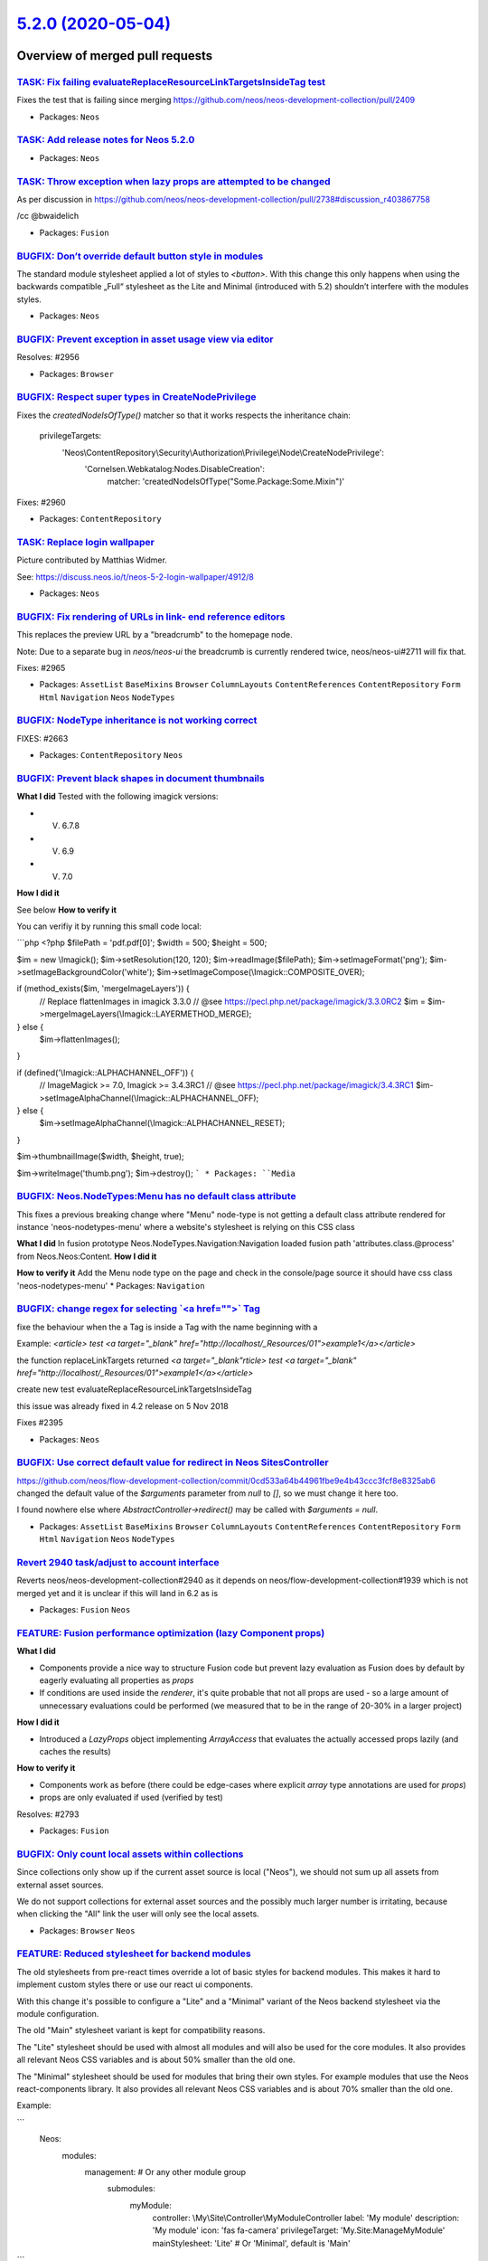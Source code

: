 `5.2.0 (2020-05-04) <https://github.com/neos/neos-development-collection/releases/tag/5.2.0>`_
==============================================================================================

Overview of merged pull requests
~~~~~~~~~~~~~~~~~~~~~~~~~~~~~~~~

`TASK: Fix failing evaluateReplaceResourceLinkTargetsInsideTag test <https://github.com/neos/neos-development-collection/pull/2972>`_
-------------------------------------------------------------------------------------------------------------------------------------

Fixes the test that is failing since merging https://github.com/neos/neos-development-collection/pull/2409

* Packages: ``Neos``

`TASK: Add release notes for Neos 5.2.0 <https://github.com/neos/neos-development-collection/pull/2970>`_
---------------------------------------------------------------------------------------------------------

* Packages: ``Neos``

`TASK: Throw exception when lazy props are attempted to be changed <https://github.com/neos/neos-development-collection/pull/2971>`_
------------------------------------------------------------------------------------------------------------------------------------

As per discussion in https://github.com/neos/neos-development-collection/pull/2738#discussion_r403867758

/cc @bwaidelich 

* Packages: ``Fusion``

`BUGFIX: Don’t override default button style in modules <https://github.com/neos/neos-development-collection/pull/2967>`_
---------------------------------------------------------------------------------------------------------------------------

The standard module stylesheet applied a lot of
styles to `<button>`. With this change this only
happens when using the backwards compatible
„Full“ stylesheet as the Lite and Minimal (introduced with 5.2) 
shouldn’t interfere with the modules styles.

* Packages: ``Neos``

`BUGFIX: Prevent exception in asset usage view via editor <https://github.com/neos/neos-development-collection/pull/2957>`_
---------------------------------------------------------------------------------------------------------------------------

Resolves: #2956

* Packages: ``Browser``

`BUGFIX: Respect super types in CreateNodePrivilege <https://github.com/neos/neos-development-collection/pull/2961>`_
---------------------------------------------------------------------------------------------------------------------

Fixes the `createdNodeIsOfType()` matcher so that it works respects
the inheritance chain:

  privilegeTargets:
    'Neos\\ContentRepository\\Security\\Authorization\\Privilege\\Node\\CreateNodePrivilege':
      'Cornelsen.Webkatalog:Nodes.DisableCreation':
        matcher: 'createdNodeIsOfType("Some.Package:Some.Mixin")'

Fixes: #2960

* Packages: ``ContentRepository``

`TASK: Replace login wallpaper <https://github.com/neos/neos-development-collection/pull/2969>`_
------------------------------------------------------------------------------------------------

Picture contributed by Matthias Widmer.

See: https://discuss.neos.io/t/neos-5-2-login-wallpaper/4912/8

* Packages: ``Neos``

`BUGFIX: Fix rendering of URLs in link- end reference editors <https://github.com/neos/neos-development-collection/pull/2966>`_
-------------------------------------------------------------------------------------------------------------------------------

This replaces the preview URL by a "breadcrumb" to the homepage
node.

Note: Due to a separate bug in `neos/neos-ui` the breadcrumb is
currently rendered twice, neos/neos-ui#2711 will fix that.

Fixes: #2965

* Packages: ``AssetList`` ``BaseMixins`` ``Browser`` ``ColumnLayouts`` ``ContentReferences`` ``ContentRepository`` ``Form`` ``Html`` ``Navigation`` ``Neos`` ``NodeTypes``

`BUGFIX: NodeType inheritance is not working correct <https://github.com/neos/neos-development-collection/pull/2740>`_
----------------------------------------------------------------------------------------------------------------------

FIXES: #2663

* Packages: ``ContentRepository`` ``Neos``

`BUGFIX: Prevent black shapes in document thumbnails <https://github.com/neos/neos-development-collection/pull/2879>`_
----------------------------------------------------------------------------------------------------------------------

**What I did**
Tested with the following imagick versions:

- V. 6.7.8
- V. 6.9
- V. 7.0
**How I did it**

See below
**How to verify it**

You can verifiy it by running this small code local:

```php
<?php
$filePath = 'pdf.pdf[0]';
$width = 500;
$height = 500;

$im = new \\Imagick();
$im->setResolution(120, 120);
$im->readImage($filePath);
$im->setImageFormat('png');
$im->setImageBackgroundColor('white');
$im->setImageCompose(\\Imagick::COMPOSITE_OVER);

if (method_exists($im, 'mergeImageLayers')) {
    // Replace flattenImages in imagick 3.3.0
    // @see https://pecl.php.net/package/imagick/3.3.0RC2
    $im = $im->mergeImageLayers(\\Imagick::LAYERMETHOD_MERGE);
} else {
    $im->flattenImages();
}

if (defined('\\Imagick::ALPHACHANNEL_OFF')) {
    // ImageMagick >= 7.0, Imagick >= 3.4.3RC1
    // @see https://pecl.php.net/package/imagick/3.4.3RC1
    $im->setImageAlphaChannel(\\Imagick::ALPHACHANNEL_OFF);
} else {
    $im->setImageAlphaChannel(\\Imagick::ALPHACHANNEL_RESET);
}

$im->thumbnailImage($width, $height, true);

$im->writeImage('thumb.png');
$im->destroy();
```
* Packages: ``Media``

`BUGFIX: Neos.NodeTypes:Menu has no default class attribute <https://github.com/neos/neos-development-collection/pull/2518>`_
-----------------------------------------------------------------------------------------------------------------------------

This fixes a previous breaking change where "Menu" node-type is not
getting a default class attribute rendered for instance 'neos-nodetypes-menu'
where a website's stylesheet is relying on this CSS class

**What I did**
In fusion prototype Neos.NodeTypes.Navigation:Navigation loaded fusion  path 'attributes.class.@process' from Neos.Neos:Content.
**How I did it**

**How to verify it**
Add the Menu node type on the page and check in the console/page source it should have css class 'neos-nodetypes-menu'
* Packages: ``Navigation``

`BUGFIX: change regex for selecting \`<a href="">\` Tag <https://github.com/neos/neos-development-collection/pull/2409>`_
-------------------------------------------------------------------------------------------------------------------------

fixe the behaviour when the a Tag is inside a Tag with the name beginning with a

Example: `<article> test <a target="_blank" href="http://localhost/_Resources/01">example1</a></article>`

the function replaceLinkTargets returned  `<a target="_blank"rticle> test <a target="_blank" href="http://localhost/_Resources/01">example1</a></article>`

create new test evaluateReplaceResourceLinkTargetsInsideTag

this issue was already fixed in 4.2 release on 5 Nov 2018

Fixes #2395

* Packages: ``Neos``

`BUGFIX: Use correct default value for redirect in Neos SitesController <https://github.com/neos/neos-development-collection/pull/2774>`_
-----------------------------------------------------------------------------------------------------------------------------------------

https://github.com/neos/flow-development-collection/commit/`0cd533a64b44961fbe9e4b43ccc3fcf8e8325ab6 <https://github.com/neos/neos-development-collection/commit/0cd533a64b44961fbe9e4b43ccc3fcf8e8325ab6>`_ changed the default value of the `$arguments` parameter from `null` to `[]`, so we must change it here too.

I found nowhere else where `AbstractController->redirect()` may be called with `$arguments = null`.

* Packages: ``AssetList`` ``BaseMixins`` ``Browser`` ``ColumnLayouts`` ``ContentReferences`` ``ContentRepository`` ``Form`` ``Html`` ``Navigation`` ``Neos`` ``NodeTypes``

`Revert 2940 task/adjust to account interface <https://github.com/neos/neos-development-collection/pull/2959>`_
---------------------------------------------------------------------------------------------------------------

Reverts neos/neos-development-collection#2940 as it depends on neos/flow-development-collection#1939 which is not merged yet and it is unclear if this will land in 6.2 as is

* Packages: ``Fusion`` ``Neos``

`FEATURE: Fusion performance optimization (lazy Component props) <https://github.com/neos/neos-development-collection/pull/2738>`_
----------------------------------------------------------------------------------------------------------------------------------

**What I did**

* Components provide a nice way to structure Fusion code but prevent lazy evaluation as Fusion does by default by eagerly evaluating all properties as `props`
* If conditions are used inside the `renderer`, it's quite probable that not all props are used - so a large amount of unnecessary evaluations could be performed (we measured that to be in the range of 20-30% in a larger project)

**How I did it**

* Introduced a `LazyProps` object implementing `ArrayAccess` that evaluates the actually accessed props lazily (and caches the results)

**How to verify it**

* Components work as before (there could be edge-cases where explicit `array` type annotations are used for `props`)
* props are only evaluated if used (verified by test)

Resolves: #2793

* Packages: ``Fusion``

`BUGFIX: Only count local assets within collections <https://github.com/neos/neos-development-collection/pull/2773>`_
---------------------------------------------------------------------------------------------------------------------

Since collections only show up if the current asset source is local
("Neos"), we should not sum up all assets from external asset sources.

We do not support collections for external asset sources and the
possibly much larger number is irritating, because when clicking
the "All" link the user will only see the local assets.

* Packages: ``Browser`` ``Neos``

`FEATURE: Reduced stylesheet for backend modules <https://github.com/neos/neos-development-collection/pull/2874>`_
------------------------------------------------------------------------------------------------------------------

The old stylesheets from pre-react times override a lot of basic styles for backend modules.
This makes it hard to implement custom styles there or use our react ui components.

With this change it's possible to configure a "Lite" and a "Minimal" variant of the Neos backend stylesheet via the module configuration.

The old "Main" stylesheet variant is kept for compatibility reasons.

The "Lite" stylesheet should be used with almost all modules and will also be used for the core modules. It also provides all relevant Neos CSS variables and is about 50% smaller than the old one.

The "Minimal" stylesheet should be used for modules that bring their own styles. For example modules that use the Neos react-components library. It also provides all relevant Neos CSS variables and is about 70% smaller than the old one.

Example:

```
  Neos:
    modules:
      management: # Or any other module group
        submodules:
          myModule:
            controller: \\My\\Site\\Controller\\MyModuleController
            label: 'My module'
            description: 'My module'
            icon: 'fas fa-camera'
            privilegeTarget: 'My.Site:ManageMyModule'
            mainStylesheet: 'Lite' # Or 'Minimal', default is 'Main'
```

* Packages: ``Neos``

`FEATURE: Nested Tags <https://github.com/neos/neos-development-collection/pull/2930>`_
---------------------------------------------------------------------------------------

This adds a naive implementation of nested tags using a parent field. 
It is intentionally not exposed in the UI, as nested Tags will be a feature of the new Media UI only.

#solves: https://github.com/Flowpack/media-ui/issues/3

* Packages: ``Media``

`FEATURE: Reduce backend load time with nodetype schema cache <https://github.com/neos/neos-development-collection/pull/2887>`_
-------------------------------------------------------------------------------------------------------------------------------

This prevents the generation of the nodetype schema on every backend reload.

Load times for Neos instances with lots of nodetypes
are reduced by several seconds depending on the setup.
Also the response has a cache header to allow the browser to keep the result longer.

This also helps in development context as the `version` parameter changes when the nodetypes change. Therefore changing Fusion and reloading is faster ;)

**What I did**

Cache the generated nodetype and vie schema

**How I did it**

Use the same caching behaviour as is already used for the xliff translations.

**How to verify it**

Load the backend twice and check response times.
The difference in projects with many nodetypes is much larger.

* Packages: ``Neos``

`FEATURE: Sortable NodeType Post processors <https://github.com/neos/neos-development-collection/pull/2869>`_
-------------------------------------------------------------------------------------------------------------

Allows a `position` to be specified in the NodeType `postprocessors` configuration:

```yaml
'Some.Custom:NodeType':
  # ...
  postprocessors:
    SomeCustomTypePostprocessor:
      position: 'end'
      postprocessor: 'Some\\TypePostprocessor'
```

Resolves: #2868

* Packages: ``ContentRepository``

`FEATURE: Icons and description for asset sources <https://github.com/neos/neos-development-collection/pull/2937>`_
-------------------------------------------------------------------------------------------------------------------

Icons and descriptions can now be provided by the asset source. The icon makes the asset source easier to identify while the description can provide further information or a link to the asset source as required by some free asset source API guidelines.

To make your AssetSources compatible with Neos 6.x add the methods 
* `public function getIcon(): string`
* `public function getDescription(): string;`

to your asset source.

![image](https://user-images.githubusercontent.com/642226/76680571-e612d280-65e9-11ea-999b-e6e5932b6cdd.png)

solves: https://github.com/Flowpack/media-ui/issues/2
solves: https://github.com/Flowpack/media-ui/issues/1

* Packages: ``Media``

`FEATURE: Upgrade to fontawesome 5.12.1 <https://github.com/neos/neos-development-collection/pull/2881>`_
---------------------------------------------------------------------------------------------------------

Fixes: #2880 

* Packages: ``BaseMixins`` ``Neos``

`FEATURE: Allow more than one authentication provider <https://github.com/neos/neos-development-collection/pull/2577>`_
-----------------------------------------------------------------------------------------------------------------------

**What I did**

Currently, only one authentication provider can be used with Neos as described in #940. I implemented the changes proposed by the issue creator to allow more than one authentication provider.

Although I tested it successfully, I might not be aware of all possible implications; it would be great if someone with a deeper insight into the security layer / user handling of Neos could have a look.

Please note: This PR does not cover the issues that arise when more than one account is associated with a single Neos user. It only allows one account per user (a limitation that already exists right now, though).

**How I did it**

Instead of always using the default authentication provider (Neos.Neos:Backend) to retrieve a user or username, the authentication provider associated with the respective account is used (also see #940).

* Packages: ``BaseMixins`` ``Browser`` ``Neos``

`BUGFIX: Ensure node query by identifier uses strings <https://github.com/neos/neos-development-collection/pull/2939>`_
-----------------------------------------------------------------------------------------------------------------------

Due to how the query is handled using an integer node identifier in a query by identifier 
will not break but result in severe performance problems as the query will not use 
the index for identifier anymore. Casting to string prevents that.

To expose the problem you can simply try to run such a query with an integer instead 
of a string and you will see extreme performance degradation.
Not giving numbers because it depends on the amount of nodes but it is VERY noticeable.

* Packages: ``ContentRepository`` ``Neos``

`TASK: Adjust codebase to support new Account and Roles API <https://github.com/neos/neos-development-collection/pull/2940>`_
-----------------------------------------------------------------------------------------------------------------------------

This change is to support the AccountInterface introduced in neos/flow-development-collection#1939

Cases covered is mentioned in #2938 

Resolves #2938 


* Packages: ``Neos``

`TASK: Add Fusion performance benchmarks <https://github.com/neos/neos-development-collection/pull/2745>`_
----------------------------------------------------------------------------------------------------------

**What I did**

* Implemented performance benchmarks for the Fusion runtime with PHPBench

**How I did it**

* Slight modification in `Runtime` to have an optional `ControllerContext` (since it's hard to create outside of the bootstraped framework)
* Created PHPBench benchmarks to measure evaluation times and to verify further performance improvements

**How to verify it**

Resolves: #2795

* Packages: ``AssetList`` ``BaseMixins`` ``Browser`` ``ContentReferences`` ``Form`` ``Fusion`` ``Navigation`` ``Neos``

`BUGFIX: Only allow content nodetypes in content collections <https://github.com/neos/neos-development-collection/pull/2895>`_
------------------------------------------------------------------------------------------------------------------------------

This change makes sure that only nodetypes that inherit from `Neos.Neos:Content` are addable to `Neos.Neos:ContentCollection` as the comment of the nodetype specifically mentions.

Without this other nodetypes are reported as valid child types when getting the configuration from the `NodeType` class.

This caused only a problem when interacting with nodetypes via PHP as the UI already made sure you could not add something else than Content.

Resolves: #2894 

* Packages: ``Neos``

`TASK: update documentation link for formatCldr formats <https://github.com/neos/neos-development-collection/pull/2913>`_
-------------------------------------------------------------------------------------------------------------------------

The link given in the documentation leads to a 404, I have set the correct link


* Packages: ``BaseMixins`` ``Neos``

`FEATURE: Keep tags and collections of assets when exporting sites <https://github.com/neos/neos-development-collection/pull/2835>`_
------------------------------------------------------------------------------------------------------------------------------------

With this change tags and collections of assets are included in site exports to XML and are imported properly, too.

See also #2503 and #2537.
Fixes #1097

* Packages: ``BaseMixins`` ``Browser`` ``Media`` ``Neos``

`FEATURE: Freely position content collections <https://github.com/neos/neos-development-collection/pull/2891>`_
---------------------------------------------------------------------------------------------------------------

Together with https://github.com/neos/neos-ui/pull/2609 and https://github.com/neos/neos-ui/pull/2667
this change allows to have a `Neos.Neos:Content` nodetype
that is also a `Neos.Neos:ContentCollection` and have one
or more wrapping tags around the Fusion `Neos.Neos:ContentCollection`.

To specify the point for inserting children of a content collection in your markup,
you add an attribute on the container element: `data-__neos-insertion-anchor`.
If found, that container will be used for inserting new items, otherwise the parent
element (as usual).

Without the change in the UI new nodes are added into the outermost div instead
of the collection div.

* Packages: ``Neos``

`TASK: Cleanup thumbnail service code <https://github.com/neos/neos-development-collection/pull/2783>`_
-------------------------------------------------------------------------------------------------------

Fixes some code smells and does some code cleanup.

* Packages: ``Media``

`BUGFIX: Fix version constraint after upmerge <https://github.com/neos/neos-development-collection/pull/2833>`_
---------------------------------------------------------------------------------------------------------------

Did miss that while up merging

`Detailed log <https://github.com/neos/neos-development-collection/compare/5.1.6...5.2.0>`_
~~~~~~~~~~~~~~~~~~~~~~~~~~~~~~~~~~~~~~~~~~~~~~~~~~~~~~~~~~~~~~~~~~~~~~~~~~~~~~~~~~~~~~~~~~~
